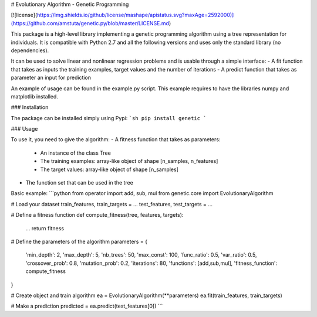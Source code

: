 # Evolutionary Algorithm \- Genetic Programming

[![license](https://img.shields.io/github/license/mashape/apistatus.svg?maxAge=2592000)](https://github.com/amstuta/genetic.py/blob/master/LICENSE.md)

This package is a high-level library implementing a
genetic programming algorithm using a tree representation for individuals. It
is compatible with Python 2.7 and all the following versions and uses only the
standard library (no dependencies).

It can be used to solve linear and nonlinear regression problems and is
usable through a simple interface:
- A fit function that takes as inputs the training examples, target values and the number of iterations
- A predict function that takes as parameter an input for prediction

An example of usage can be found in the example.py script. This example requires to
have the libraries numpy and matplotlib installed.

### Installation

The package can be installed simply using Pypi:
```sh
pip install genetic
```

### Usage

To use it, you need to give the algorithm:
- A fitness function that takes as parameters:
    - An instance of the class Tree
    - The training examples: array-like object of shape [n_samples, n_features]
    - The target values: array-like object of shape [n_samples]
- The function set that can be used in the tree

Basic example:
```python
from operator import add, sub, mul
from genetic.core import EvolutionaryAlgorithm

# Load your dataset
train_features, train_targets = ...
test_features, test_targets   = ...

# Define a fitness function
def compute_fitness(tree, features, targets):
    ...
    return fitness

# Define the parameters of the algorithm
parameters = {
  'min_depth':        2,
  'max_depth':        5,
  'nb_trees':         50,
  'max_const':        100,
  'func_ratio':       0.5,
  'var_ratio':        0.5,
  'crossover_prob':   0.8,
  'mutation_prob':    0.2,
  'iterations':       80,
  'functions':        [add,sub,mul],
  'fitness_function': compute_fitness
}

# Create object and train algorithm
ea = EvolutionaryAlgorithm(**parameters)
ea.fit(train_features, train_targets)

# Make a prediction
predicted = ea.predict(test_features[0])
```


